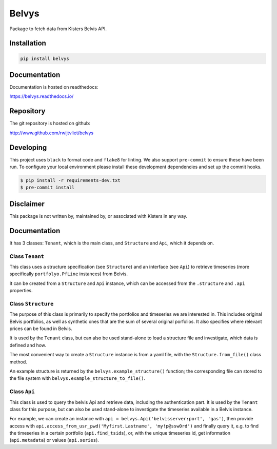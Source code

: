 Belvys
======

.. image:: https://img.shields.io/pypi/v/belvys
   :target: https://pypi.org/project/belvys
   :alt: PyPI

.. image:: https://github.com/rwijtvliet/belvys/workflows/CI/badge.svg
   :target: https://github.com/rwijtvliet/belvys/actions?query=workflow%3ACI
   :alt: GitHub Actions - CI

.. image:: https://github.com/rwijtvliet/belvys/workflows/pre-commit/badge.svg
   :target: https://github.com/rwijtvliet/belvys/actions?query=workflow%3Apre-commit
   :alt: GitHub Actions - pre-commit

Package to fetch data from Kisters Belvis API. 

------------
Installation
------------

.. code-block:: bash

   pip install belvys


-------------
Documentation
-------------

Documentation is hosted on readthedocs:

https://belvys.readthedocs.io/

----------
Repository
----------

The git repository is hosted on github:

http://www.github.com/rwijtvliet/belvys


----------
Developing
----------

This project uses ``black`` to format code and ``flake8`` for linting. We also support ``pre-commit`` to ensure
these have been run. To configure your local environment please install these development dependencies and set up
the commit hooks.

.. code-block:: bash

   $ pip install -r requirements-dev.txt
   $ pre-commit install


----------
Disclaimer
----------

This package is not written by, maintained by, or associated with Kisters in any way.


-------------
Documentation
-------------

It has 3 classes: ``Tenant``, which is the main class, and ``Structure`` and ``Api``, which it depends on. 


Class ``Tenant``
----------------

This class uses a structure specification (see ``Structure``) and an interface (see ``Api``) to retrieve timeseries (more specifically ``portfolyo.PfLine`` instances) from Belvis.

It can be created from a ``Structure`` and ``Api`` instance, which can be accessed from the ``.structure`` and ``.api`` properties.


Class ``Structure``
-------------------

The purpose of this class is primarily to specify the portfolios and timeseries we are interested in. This includes original Belvis portfolios, as well as synthetic ones that are the sum of several original porfolios. It also specifies where relevant prices can be found in Belvis.

It is used by the ``Tenant`` class, but can also be used stand-alone to load a structure file and investigate, which data is defined and how.

The most convenient way to create a ``Structure`` instance is from a yaml file, with the ``Structure.from_file()`` class method. 

An example structure is returned by the ``belvys.example_structure()`` function; the corresponding file can stored to the file system with ``belvys.example_structure_to_file()``.


Class ``Api``
-------------

This class is used to query the belvis Api and retrieve data, including the authentication part. It is used by the ``Tenant`` class for this purpose, but can also be used stand-alone to investigate the timeseries available in a Belvis instance. 

For example, we can create an instance with ``api = belvys.Api('belvisserver:port', 'gas')``, then provide access with ``api.access_from_usr_pwd('Myfirst.Lastname', 'my!p@ssw0rd')`` and finally query it, e.g. to find the timeseries in a certain portfolio (``api.find_tsids``), or, with the unique timeseries id, get information (``api.metadata``) or values (``api.series``).
